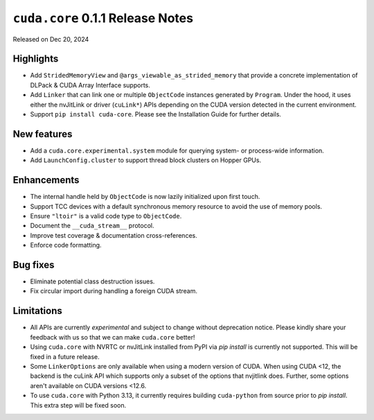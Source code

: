 ``cuda.core`` 0.1.1 Release Notes
===============================

Released on Dec 20, 2024

Highlights
----------

- Add ``StridedMemoryView`` and ``@args_viewable_as_strided_memory`` that provide a concrete
  implementation of DLPack & CUDA Array Interface supports.
- Add ``Linker`` that can link one or multiple ``ObjectCode`` instances generated by ``Program``. Under
  the hood, it uses either the nvJitLink or driver (``cuLink*``) APIs depending on the CUDA version
  detected in the current environment.
- Support ``pip install cuda-core``. Please see the Installation Guide for further details.

New features
------------

- Add a ``cuda.core.experimental.system`` module for querying system- or process-wide information.
- Add ``LaunchConfig.cluster`` to support thread block clusters on Hopper GPUs.

Enhancements
------------

- The internal handle held by ``ObjectCode`` is now lazily initialized upon first touch.
- Support TCC devices with a default synchronous memory resource to avoid the use of memory pools.
- Ensure ``"ltoir"`` is a valid code type to ``ObjectCode``.
- Document the ``__cuda_stream__`` protocol.
- Improve test coverage & documentation cross-references.
- Enforce code formatting.

Bug fixes
---------

- Eliminate potential class destruction issues.
- Fix circular import during handling a foreign CUDA stream.

Limitations
-----------

- All APIs are currently *experimental* and subject to change without deprecation notice.
  Please kindly share your feedback with us so that we can make ``cuda.core`` better!
- Using ``cuda.core`` with NVRTC or nvJitLink installed from PyPI via `pip install` is currently
  not supported. This will be fixed in a future release.
- Some ``LinkerOptions`` are only available when using a modern version of CUDA. When using CUDA <12,
  the backend is the cuLink API which supports only a subset of the options that nvjitlink does.
  Further, some options aren't available on CUDA versions <12.6.
- To use ``cuda.core`` with Python 3.13, it currently requires building ``cuda-python`` from source
  prior to `pip install`. This extra step will be fixed soon.